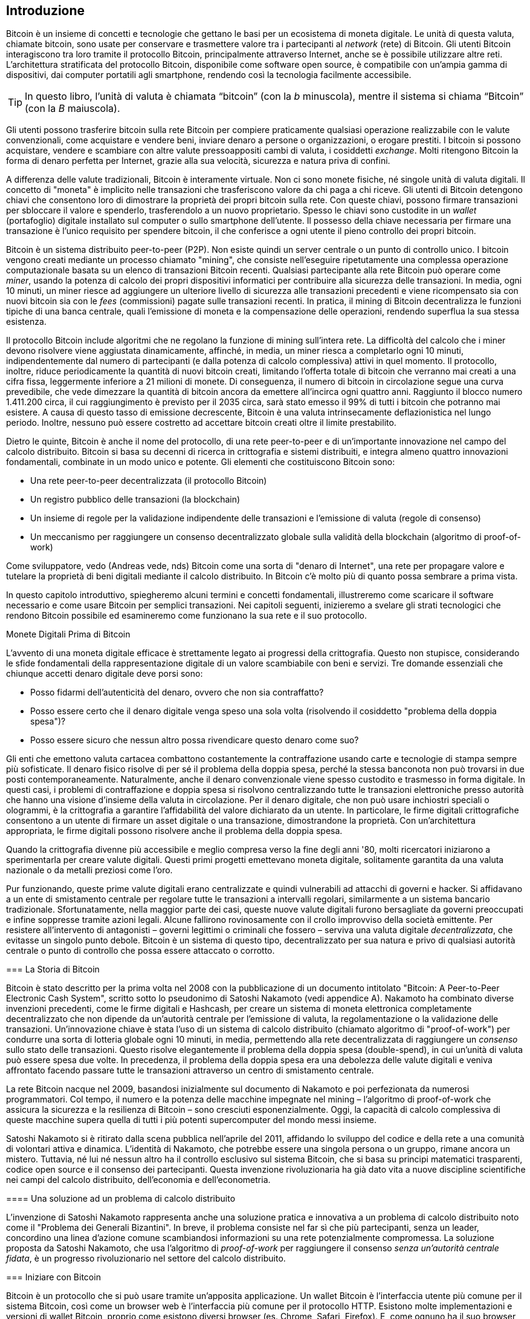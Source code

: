 [role="pagenumrestart"]
[[ch01_intro_what_is_bitcoin]]
== Introduzione

Bitcoin è un insieme di concetti e tecnologie che gettano le basi per un ecosistema di moneta digitale. Le unità di questa valuta, chiamate bitcoin, sono usate per conservare e trasmettere valore tra i partecipanti al _network_ (rete) di Bitcoin. Gli utenti Bitcoin interagiscono tra loro tramite il protocollo Bitcoin, principalmente attraverso Internet, anche se è possibile utilizzare altre reti. L'architettura stratificata del protocollo Bitcoin, disponibile come software open source, è compatibile con un'ampia gamma di dispositivi, dai computer portatili agli smartphone, rendendo così la tecnologia facilmente accessibile.

[TIP]
====
In questo libro, l’unità di valuta è chiamata “bitcoin” (con la _b_ minuscola), mentre il sistema si chiama “Bitcoin” (con la _B_ maiuscola).
====

Gli utenti possono trasferire bitcoin sulla rete Bitcoin per compiere praticamente qualsiasi operazione realizzabile con le valute convenzionali, come acquistare e vendere beni, inviare denaro a persone o organizzazioni, o erogare prestiti. I bitcoin si possono acquistare, vendere e scambiare con altre valute pressoappositi cambi di valuta, i cosiddetti _exchange_. Molti ritengono Bitcoin la forma di denaro perfetta per Internet, grazie alla sua velocità, sicurezza e natura priva di confini.

A differenza delle valute tradizionali, Bitcoin è interamente virtuale. Non ci sono monete fisiche, né singole unità di valuta digitali. Il concetto di "moneta" è implicito nelle transazioni che trasferiscono valore da chi paga a chi riceve. Gli utenti di Bitcoin detengono chiavi che consentono loro di dimostrare la proprietà dei propri bitcoin sulla rete. Con queste chiavi, possono firmare transazioni per sbloccare il valore e spenderlo, trasferendolo a un nuovo proprietario. Spesso le chiavi sono custodite in un _wallet_ (portafoglio) digitale installato sul computer o sullo smartphone dell'utente. Il possesso della chiave necessaria per firmare una transazione è l'unico requisito per spendere bitcoin, il che conferisce a ogni utente il pieno controllo dei propri bitcoin.

Bitcoin è un sistema distribuito peer-to-peer (P2P). Non esiste quindi un server centrale o un punto di controllo unico. I bitcoin vengono creati mediante un processo chiamato "mining", che consiste nell'eseguire ripetutamente una complessa operazione computazionale basata su un elenco di transazioni Bitcoin recenti. Qualsiasi partecipante alla rete Bitcoin può operare come _miner_, usando la potenza di calcolo dei propri dispositivi informatici per contribuire alla sicurezza delle transazioni. In media, ogni 10 minuti, un miner riesce ad aggiungere un ulteriore livello di sicurezza alle transazioni precedenti e viene ricompensato sia con nuovi bitcoin sia con le _fees_ (commissioni) pagate sulle transazioni recenti. In pratica, il mining di Bitcoin decentralizza le funzioni tipiche di una banca centrale, quali l'emissione di moneta e la compensazione delle operazioni, rendendo superflua la sua stessa esistenza.

//-- Math for following paragraph --
//total_btc = 0
//for i in range(0, 10_000_000):
//  total_btc += (50 /  (2**int(i/210000)) )
//  if total_btc / 21e6 > 0.99:
//     print(i)
//     break

Il protocollo Bitcoin include algoritmi che ne regolano la funzione di mining sull'intera rete. La difficoltà del calcolo che i miner devono risolvere viene aggiustata dinamicamente, affinché, in media, un miner riesca a completarlo ogni 10 minuti, indipendentemente dal numero di partecipanti (e dalla potenza di calcolo complessiva) attivi in quel momento. Il protocollo, inoltre, riduce periodicamente la quantità di nuovi bitcoin creati, limitando l'offerta totale di bitcoin che verranno mai creati a una cifra fissa, leggermente inferiore a 21 milioni di monete. Di conseguenza, il numero di bitcoin in circolazione segue una curva prevedibile, che vede dimezzare la quantità di bitcoin ancora da emettere all'incirca ogni quattro anni. Raggiunto il blocco numero 1.411.200 circa, il cui raggiungimento è previsto per il 2035 circa, sarà stato emesso il 99% di tutti i bitcoin che potranno mai esistere. A causa di questo tasso di emissione decrescente, Bitcoin è una valuta intrinsecamente deflazionistica nel lungo periodo. Inoltre, nessuno può essere costretto ad accettare bitcoin creati oltre il limite prestabilito.

Dietro le quinte, Bitcoin è anche il nome del protocollo, di una rete peer-to-peer e di un'importante innovazione nel campo del calcolo distribuito. Bitcoin si basa su decenni di ricerca in crittografia e sistemi distribuiti, e integra almeno quattro innovazioni fondamentali, combinate in un modo unico e potente. Gli elementi che costituiscono Bitcoin sono:

- Una rete peer-to-peer decentralizzata (il protocollo Bitcoin)
- Un registro pubblico delle transazioni (la blockchain)
- Un insieme di regole per la validazione indipendente delle transazioni e l'emissione di valuta (regole di consenso)
- Un meccanismo per raggiungere un consenso decentralizzato globale sulla validità della blockchain (algoritmo di proof-of-work)

Come sviluppatore, vedo (Andreas vede, nds) Bitcoin come una sorta di "denaro di Internet", una rete per propagare valore e tutelare la proprietà di beni digitali mediante il calcolo distribuito. In Bitcoin c'è molto più di quanto possa sembrare a prima vista.

In questo capitolo introduttivo, spiegheremo alcuni termini e concetti fondamentali, illustreremo come scaricare il software necessario e come usare Bitcoin per semplici transazioni. Nei capitoli seguenti, inizieremo a svelare gli strati tecnologici che rendono Bitcoin possibile ed esamineremo come funzionano la sua rete e il suo protocollo.

.Monete Digitali Prima di Bitcoin
****
L'avvento di una moneta digitale efficace è strettamente legato ai progressi della crittografia. Questo non stupisce, considerando le sfide fondamentali della rappresentazione digitale di un valore scambiabile con beni e servizi.
Tre domande essenziali che chiunque accetti denaro digitale deve porsi sono:

*     Posso fidarmi dell'autenticità del denaro, ovvero che non sia contraffatto?
*     Posso essere certo che il denaro digitale venga speso una sola volta (risolvendo il cosiddetto "problema della doppia spesa")?
*     Posso essere sicuro che nessun altro possa rivendicare questo denaro come suo?

Gli enti che emettono valuta cartacea combattono costantemente la contraffazione usando carte e tecnologie di stampa sempre più sofisticate. Il denaro fisico risolve di per sé il problema della doppia spesa, perché la stessa banconota non può trovarsi in due posti contemporaneamente. Naturalmente, anche il denaro convenzionale viene spesso custodito e trasmesso in forma digitale. In questi casi, i problemi di contraffazione e doppia spesa si risolvono centralizzando tutte le transazioni elettroniche presso autorità che hanno una visione d'insieme della valuta in circolazione. Per il denaro digitale, che non può usare inchiostri speciali o ologrammi, è la crittografia a garantire l'affidabilità del valore dichiarato da un utente. In particolare, le firme digitali crittografiche consentono a un utente di firmare un asset digitale o una transazione, dimostrandone la proprietà. Con un'architettura appropriata, le firme digitali possono risolvere anche il problema della doppia spesa.

Quando la crittografia divenne più accessibile e meglio compresa verso la fine degli anni '80, molti ricercatori iniziarono a sperimentarla per creare valute digitali. Questi primi progetti emettevano moneta digitale, solitamente garantita da una valuta nazionale o da metalli preziosi come l'oro.

Pur funzionando, queste prime valute digitali erano centralizzate e quindi vulnerabili ad attacchi di governi e hacker. Si affidavano a un ente di smistamento centrale per regolare tutte le transazioni a intervalli regolari, similarmente a un sistema bancario tradizionale. Sfortunatamente, nella maggior parte dei casi, queste nuove valute digitali furono bersagliate da governi preoccupati e infine soppresse tramite azioni legali. Alcune fallirono rovinosamente con il crollo improvviso della società emittente.
Per resistere all'intervento di antagonisti – governi legittimi o criminali che fossero – serviva una valuta digitale _decentralizzata_, che evitasse un singolo punto debole. Bitcoin è un sistema di questo tipo, decentralizzato per sua natura e privo di qualsiasi autorità centrale o punto di controllo che possa essere attaccato o corrotto.

=== La Storia di Bitcoin

Bitcoin è stato descritto per la prima volta nel 2008 con la pubblicazione di un documento intitolato "Bitcoin: A Peer-to-Peer Electronic Cash System", scritto sotto lo pseudonimo di Satoshi Nakamoto (vedi appendice A). Nakamoto ha combinato diverse invenzioni precedenti, come le firme digitali e Hashcash, per creare un sistema di moneta elettronica completamente decentralizzato che non dipende da un'autorità centrale per l'emissione di valuta, la regolamentazione o la validazione delle transazioni. Un'innovazione chiave è stata l'uso di un sistema di calcolo distribuito (chiamato algoritmo di "proof-of-work") per condurre una sorta di lotteria globale ogni 10 minuti, in media, permettendo alla rete decentralizzata di raggiungere un _consenso_ sullo stato delle transazioni. Questo risolve elegantemente il problema della doppia spesa (double-spend), in cui un'unità di valuta può essere spesa due volte. In precedenza, il problema della doppia spesa era una debolezza delle valute digitali e veniva affrontato facendo passare tutte le transazioni attraverso un centro di smistamento centrale.

La rete Bitcoin nacque nel 2009, basandosi inizialmente sul documento di Nakamoto e poi perfezionata da numerosi programmatori. Col tempo, il numero e la potenza delle macchine impegnate nel mining – l'algoritmo di proof-of-work che assicura la sicurezza e la resilienza di Bitcoin – sono cresciuti esponenzialmente. Oggi, la capacità di calcolo complessiva di queste macchine supera quella di tutti i più potenti supercomputer del mondo messi insieme.

Satoshi Nakamoto si è ritirato dalla scena pubblica nell'aprile del 2011, affidando lo sviluppo del codice e della rete a una comunità di volontari attiva e dinamica. L'identità di Nakamoto, che potrebbe essere una singola persona o un gruppo, rimane ancora un mistero. Tuttavia, né lui né nessun altro ha il controllo esclusivo sul sistema Bitcoin, che si basa su principi matematici trasparenti, codice open source e il consenso dei partecipanti. Questa invenzione rivoluzionaria ha già dato vita a nuove discipline scientifiche nei campi del calcolo distribuito, dell'economia e dell'econometria.

==== Una soluzione ad un problema di calcolo distribuito

L'invenzione di Satoshi Nakamoto rappresenta anche una soluzione pratica e innovativa a un problema di calcolo distribuito noto come il "Problema dei Generali Bizantini". In breve, il problema consiste nel far sì che più partecipanti, senza un leader, concordino una linea d'azione comune scambiandosi informazioni su una rete potenzialmente compromessa. La soluzione proposta da Satoshi Nakamoto, che usa l'algoritmo di _proof-of-work_ per raggiungere il consenso _senza un'autorità centrale fidata_, è un progresso rivoluzionario nel settore del calcolo distribuito.

=== Iniziare con Bitcoin 

Bitcoin è un protocollo che si può usare tramite un'apposita applicazione. Un wallet Bitcoin è l'interfaccia utente più comune per il sistema Bitcoin, così come un browser web è l'interfaccia più comune per il protocollo HTTP. Esistono molte implementazioni e versioni di wallet Bitcoin, proprio come esistono diversi browser (es. Chrome, Safari, Firefox). E, come ognuno ha il suo browser preferito, anche i wallet Bitcoin variano per qualità, prestazioni, sicurezza, privacy e affidabilità. Esiste anche un'implementazione di riferimento del protocollo Bitcoin, chiamata 'Bitcoin Core', che include un wallet ed è basata sul documento originale di Satoshi Nakamoto.

==== Scegliere un Wallet Bitcoin
I wallet Bitcoin sono tra le applicazioni più attivamente sviluppate nell'ecosistema Bitcoin. La competizione è forte: mentre nuovi wallet vengono continuamente sviluppati, molti di quelli creati l'anno precedente non ricevono più manutenzione attiva. Numerosi wallet sono progettati per piattaforme o usi specifici; alcuni si rivolgono ai principianti, altri offrono funzionalità avanzate per utenti esperti. La scelta di un wallet è altamente soggettiva e dipende dall'utilizzo previsto e dall'esperienza dell'utente. Risulta quindi superfluo consigliare un marchio o un wallet specifico. Tuttavia, è possibile classificare i wallet Bitcoin in base alla piattaforma e alle funzionalità, offrendo così un quadro più chiaro delle tipologie esistenti. È consigliabile provare diversi wallet fino a individuare quello più adatto alle proprie necessità.

==== Tipi di wallet Bitcoin
I wallet Bitcoin possono essere classificati come segue, in base alla piattaforma:

- Wallet desktop: I wallet desktop sono stati i primi tipi di wallet Bitcoin creati come implementazione di riferimento. Molti utenti utilizzano wallet desktop per le funzionalità, l'autonomia e il controllo che offrono. Tuttavia, l'esecuzione su sistemi operativi di uso generale come Windows e macOS ha alcuni svantaggi di sicurezza, poiché queste piattaforme sono spesso insicure e mal configurate.

- Wallet mobile: I wallet per mobile rappresentano la tipologia più comune di wallet Bitcoin. Operando su sistemi operativi per smartphone quali iOS di Apple e Android, questi wallet costituiscono spesso una scelta eccellente per i neofiti. Molti sono progettati per la semplicità e la facilità d'uso, ma esistono anche versioni avanzate per utenti esperti. Per evitare il download e l'archiviazione di grandi quantità di dati, la maggior parte dei wallet mobili recupera informazioni da server remoti; ciò, tuttavia, può ridurre la privacy, poiché condivide con terze parti informazioni sugli indirizzi Bitcoin e i relativi saldi.

- Wallet web: I wallet web sono accessibili tramite browser e archiviano i dati del wallet dell'utente su server di terze parti. Il funzionamento è simile a quello della webmail, poiché si dipende interamente da un server terzo. Alcuni di questi servizi eseguono codice lato client direttamente nel browser dell'utente, il quale mantiene così il controllo delle proprie chiavi Bitcoin; tuttavia, la dipendenza dal server di terze parti può comunque compromettere la privacy. La maggior parte dei wallet web, comunque, assume il controllo delle chiavi Bitcoin dell'utente in cambio di una maggiore semplicità d'uso. Si sconsiglia di conservare ingenti quantità di bitcoin su sistemi gestiti da terzi.

- Dispositivi di firma hardware: I dispositivi di firma hardware sono apparecchi specializzati che memorizzano le chiavi e firmano le transazioni mediante hardware e firmware dedicati. Generalmente si collegano a un wallet desktop, mobile o web tramite cavo USB, tecnologia NFC (Near Field Communication) o mediante la scansione di codici QR con una fotocamera. Poiché gestiscono tutte le operazioni relative a Bitcoin sull'hardware specializzato, questi dispositivi sono meno esposti a numerosi tipi di attacchi. Sebbene spesso definiti "hardware wallet", questa denominazione non è del tutto precisa: per inviare e ricevere transazioni, devono essere abbinati a un software wallet completo. La sicurezza e la privacy offerte da quest'ultimo sono cruciali nel determinare il livello di protezione effettivo per l'utente del dispositivo hardware.

==== Client Full Node contro Client Leggero
Un altro modo per classificare i wallet Bitcoin è in base al loro grado di autonomia e a come interagiscono con la rete Bitcoin:

- Client full node: Un client full node (o "nodo completo") è un programma che scarica e verifica l'intera cronologia delle transazioni Bitcoin (cioè, ogni singola transazione mai avvenuta sulla rete). Questi nodi possono anche conservare una copia di tutte le transazioni validate e condividerla con altri programmi Bitcoin, sia sullo stesso computer sia attraverso internet. Per funzionare, un full node richiede risorse informatiche considerevoli (paragonabili, per volume di dati, allo streaming quotidiano di un'ora di video), ma in cambio offre all'utente il massimo livello di autonomia e sicurezza.

- Client leggero: 
Un client leggero, noto anche come client SPV (dall'inglese Simple Payment Verification, ovvero Verifica Semplificata dei Pagamenti), si collega a un full node (gestito da altri utenti o da servizi) o a un server remoto per ottenere le informazioni sulle transazioni Bitcoin. A differenza di un full node, non scarica l'intera blockchain, ma conserva localmente il wallet dell'utente, convalida parzialmente le transazioni che lo riguardano e crea autonomamente le transazioni in uscita. Questo approccio richiede molte meno risorse.

- Client API di Terze Parti: Un client API di terze parti (o "wallet ospitato") interagisce con la rete Bitcoin tramite un sistema di API di terze parti, invece di connettersi direttamente alla rete Bitcoin. In questa configurazione, le chiavi del wallet possono essere conservate dall'utente oppure (più comunemente) sui server del fornitore del servizio. L'utente dipende completamente da questo intermediario per la correttezza delle informazioni e per la protezione della propria privacy.

[TIP]
====
Bitcoin è una rete peer-to-peer (P2P), cioè una rete "paritaria" dove i partecipanti comunicano direttamente tra loro. I full node sono i veri e propri _peer_ (pari) di questa rete: ognuno verifica in autonomia tutte le transazioni e fornisce al proprio utente informazioni dirette e affidabili. I wallet leggeri e altri software simili, invece, agiscono come _client_: dipendono da uno o più full node (i peer) per ottenere informazioni sulla rete. Sebbene i client possano effettuare alcune verifiche sui dati ricevuti e connettersi a più peer per una maggiore sicurezza (ad esempio, per controllare che forniscano tutti la stessa informazione), la loro sicurezza e affidabilità dipendono fondamentalmente dall'onestà dei peer a cui si collegano.
====

=== Chi controlla le chiavi
Un aspetto cruciale da considerare è _chi controlla le chiavi_. Come vedremo nei capitoli seguenti, l'accesso ai bitcoin è gestito mediante "chiavi private", paragonabili a PIN estremamente lunghi. Chi controlla in modo esclusivo tali chiavi private, detiene il pieno controllo sui propri bitcoin. Viceversa, se non si ha il controllo delle chiavi private, i propri bitcoin sono di fatto gestiti da una terza parte che li custodisce per conto dell'utente. I software per la gestione delle chiavi si dividono principalmente in due categorie: i _wallet non-custodial_ (quindi auto-custoditi), dove sei tu, l'utente, a controllare direttamente le tue chiavi private, e i _servizi custodial_ (assimilabili a conti di deposito), dove affidi il controllo delle tue chiavi – e quindi dei tuoi bitcoin – a una terza parte (il depositario o custode). Per enfatizzare questo concetto, Andreas Antonopoulos ha coniato la frase: _"Chiavi tue, bitcoin tuoi. Chiavi non tue, bitcoin non tuoi."_

Sulla base di questa distinzione, i wallet Bitcoin si possono raggruppare in alcune categorie principali. Le tre tipologie più diffuse sono: i wallet desktop full node (in cui l'utente controlla le chiavi private), i wallet "leggeri" per smartphone (anch'essi con controllo utente delle chiavi) e i conti web gestiti da terzi (dove l'utente non controlla le chiavi). I confini tra queste categorie possono talvolta sfumare, dato che un software può operare su più piattaforme e interagire con la rete in modi differenti.

=== Avvio rapido
Alice non è un'esperta di tecnologia e ha scoperto Bitcoin solo di recente grazie al suo amico Joe. Durante una festa, Joe ha illustrato con entusiasmo Bitcoin ai presenti, con tanto di dimostrazione pratica. Alice, incuriosita, gli ha chiesto come iniziare. Joe le ha consigliato un wallet per smartphone, ideale per i principianti, indicandole alcuni dei suoi preferiti. Alice ha quindi scaricato e installato sul suo telefono uno dei wallet suggeriti.

Al primo avvio dell'app, Alice seleziona l'opzione per creare un nuovo wallet Bitcoin. Il wallet scelto è di tipo non-custodial, il che significa che Alice (e solo lei) detiene il controllo delle proprie chiavi private. Di conseguenza, Alice deve assumersi la responsabilità del backup delle chiavi: la loro perdita comporterebbe l'impossibilità di accedere ai propri bitcoin. Per agevolare questa operazione, l'applicazione genera un _codice di recupero_ utilizzabile per ripristinare il wallet in caso di necessità.

[[recovery_code_sample]]
=== Codici di Recupero
La maggior parte dei moderni wallet Bitcoin non-custodial fornisce un codice di recupero che l'utente utilizzerà per il backup.
Il codice di recupero è tipicamente composto da numeri, lettere o parole generate casualmente dal software, e funge da "seme" (seed) per la generazione di tutte le chiavi del wallet.
Vedi <<recovery_code_sample>>(tabella 1.1) per alcuni esempi:

++++
<table id="recovery_code_sample">
<caption>Esempio codici di recupero (1.1)</caption>
<thead>
<tr>
<th>Wallet</th>
<th>Codice di recupero</th>
</tr>
</thead>
<tbody>
<tr>
<td><p>BlueWallet</p></td>
<td><p>(1) media (2) suspect (3) effort (4) dish (5) album (6) shaft (7) price (8) junk (9) pizza (10) situate (11) oyster (12) rib</p></td>
</tr>
<tr>
<td><p>Electrum</p></td>
<td><p>nephew dog crane clever quantum crazy purse traffic repeat fruit old clutch</p></td>
</tr>
<tr>
<td><p>Muun</p></td>
<td><p>LAFV TZUN V27E NU4D WPF4 BRJ4 ELLP BNFL</p></td>
</tr>
</tbody>
</table>
++++

[TIP]
====
Il termine "codice di recupero" (o frase di recupero, o ancora frase mnemonica ) potrebbe far pensare che vada memorizzato. In realtà, è molto più sicuro e pratico scriverlo su carta e conservarlo con cura, piuttosto che affidarsi esclusivamente alla memoria. Questa sequenza di parole è anche nota come _seed phrase_ (frase seed), perché funge da "seme" iniziale da cui vengono generate tutte le chiavi private (e quindi tutti gli indirizzi) del wallet.
====

Se dovesse succedere qualcosa al wallet di Alice, potrebbe reinstallare il software e inserire il codice di recupero per ripristinare il database del wallet, che include tutte le transazioni onchain inviate o ricevute.
Tuttavia, il solo codice di recupero non ripristina eventuali dati aggiuntivi inseriti da Alice nel wallet, come le etichette associate a specifici indirizzi o transazioni. 
Sebbene la perdita di questi metadati non sia grave come quella dei fondi, può comunque rappresentare un disagio. Immagina di dover consultare un vecchio 
estratto conto bancario o della carta di credito e di trovare i nomi di tutti i 
soggetti a cui hai effettuato pagamenti (o da cui hai ricevuto pagamenti) cancellati. 
Per prevenire la perdita dei metadati, molti wallet offrono funzionalità di backup supplementari oltre al codice di recupero.

Per alcuni wallet, specialmente quelli che gestiscono transazioni _offchain_ (cioè, transazioni che avvengono al di fuori della blockchain principale di Bitcoin, come sulla Lightning Network), questa funzionalità di backup aggiuntiva è oggi persino più cruciale. Le transazioni offchain possono offrire vantaggi come costi ridotti e maggiore privacy. Tuttavia, la seed phrase, che ripristina le chiavi basate sui dati della blockchain principale (onchain), da sola potrebbe non essere sufficiente per recuperare i fondi coinvolti in queste transazioni offchain. Per questo motivo, per i wallet che supportano pagamenti offchain, è assolutamente fondamentale eseguire backup regolari e completi dell'intero database del wallet, secondo le procedure indicate dal software stesso, oltre a conservare in sicurezza il codice di recupero.

Va notato che, ricevendo fondi su un nuovo wallet mobile per la prima volta, molti wallet richiedono di confermare l'avvenuto salvataggio del codice di 
recupero. Questa verifica può variare da un semplice promemoria alla richiesta di reinserire manualmente il codice.

[WARNING]
====
Alcuni wallet legittimi ti chiedono di confermare il tuo codice di recupero durante la primissima configurazione, *prima ancora di aver ricevuto fondi*. Tuttavia, fai molta attenzione: esistono applicazioni truffaldine (malware) che imitano perfettamente l'aspetto di wallet famosi. Queste app false ti chiederanno con insistenza di inserire il tuo codice di recupero per rubartelo e svuotare il tuo conto. È una truffa simile al phishing bancario, dove i criminali cercano di sottrarti la password.
Nella maggior parte delle applicazioni wallet, il codice di recupero viene richiesto solo in due situazioni: durante la configurazione iniziale (prima di ricevere qualsiasi bitcoin) e durante il recupero (dopo aver perso l’accesso al wallet originale).
Se l’applicazione ti chiede il codice di recupero in qualsiasi altro momento, consulta un esperto per assicurarti di non essere vittima di un attacco di phishing.
====

=== Indirizzi Bitcoin

Alice è ora pronta per utilizzare il suo nuovo wallet Bitcoin. 
L'applicazione del wallet ha generato casualmente una chiave privata (descritta in dettaglio in <<private_keys>>), che sarà utilizzata per creare gli indirizzi bitcoin associati al suo wallet. In questa fase, i suoi indirizzi Bitcoin non sono noti alla rete Bitcoin, né sono "registrati" da alcuna entità del sistema. I suoi indirizzi Bitcoin sono semplicemente numeri derivati dalla sua chiave privata, mediante la quale Alice può controllare l'accesso ai fondi. Gli indirizzi sono generati autonomamente dal suo wallet, senza alcun riferimento o registrazione presso servizi esterni.

[TIP]
====
Esistono diversi formati per gli indirizzi Bitcoin e per le richieste di pagamento (invoice). Indirizzi e richieste di pagamento possono essere condivisi con altri utenti Bitcoin, i quali potranno utilizzarli per inviare bitcoin direttamente al wallet del destinatario.
È possibile condividere un indirizzo o una richiesta di pagamento con altri senza compromettere la sicurezza dei propri bitcoin. A differenza di un numero di conto bancario, nessuno che conosca un indirizzo Bitcoin altrui può prelevare fondi da quel wallet: solo il proprietario può avviare una transazione in uscita.
È importante notare che, sebbene condividere un indirizzo non permetta ad altri di spendere i tuoi bitcoin, può avere implicazioni per la tua privacy. Se fornisci lo stesso indirizzo a più persone, queste potrebbero essere in grado di vedere i pagamenti che ricevi da altri su quell'indirizzo. Inoltre, tutte le transazioni sulla blockchain Bitcoin sono pubbliche. Se un indirizzo viene collegato alla tua identità, chiunque può potenzialmente tracciare tutti i pagamenti inviati e ricevuti da quell'indirizzo. Per massimizzare la privacy, la maggior parte dei wallet moderni aiuta a generare un nuovo indirizzo Bitcoin per ogni transazione che ricevi. È una buona pratica utilizzare questa funzionalità per ogni pagamento.
====

=== Ricevere Bitcoin

Alice preme il pulsante _Ricevi_, che visualizza un codice QR (si veda la <<wallet_receive>>, Figura 1).

[role="width-50"]
[[wallet_receive]]
.Alice usa la schermata “Ricevi” sul suo wallet Bitcoin e mostra il suo indirizzo in formato codice QR.
image::images/mbc3_0101.png["Wallet receive screen with QR code displayed.  Image derived from Bitcoin Design Guide CC-BY"]

Il codice QR, quel quadrato con un motivo di punti bianchi e neri mostrato nella figura, agisce come un codice a barre: contiene le informazioni dell'indirizzo in un formato scansionabile dalla fotocamera dello smartphone di Joe.

[WARNING]
====
Qualsiasi fondo inviato agli indirizzi presenti in questo libro andrà perso. Se vuoi testare l'invio di bitcoin, considera di donarli a un'organizzazione benefica che accetta bitcoin.
====

[[getting_first_bitcoin]]
=== Detenere i tuoi primi Bitcoin
Il primo passo per chi inizia con Bitcoin è solitamente quello di acquistare una piccola quantità di bitcoin. È importante capire subito che le transazioni Bitcoin sono irreversibili. Una volta inviati, i bitcoin non possono essere richiamati indietro, a differenza di quanto avviene con molti sistemi di pagamento tradizionali (come carte di credito, PayPal, ecc.). Questa irreversibilità comporta un rischio per chi vende bitcoin: un acquirente disonesto potrebbe pagare con un metodo tradizionale, ricevere i bitcoin, e poi annullare il pagamento. Per proteggersi da questo rischio, i venditori di bitcoin che accettano pagamenti tradizionali spesso richiedono procedure di verifica dell'identità e della solvibilità dell'acquirente, che possono richiedere tempo (giorni o settimane).


Ecco alcuni metodi per acquistare bitcoin se sei un nuovo utente:

*Da un amico o conoscente: Se conosci qualcuno che già possiede bitcoin, puoi acquistarli direttamente da lui/lei. È spesso il metodo più semplice e diretto per iniziare. Un modo per incontrare persone con bitcoin è partecipare a un meetup Bitcoin locale elencato su pass:[<a href="https://meetup.com" class="orm:hideurl">Meetup.com</a>].

*Guadagnandoli: Puoi offrire tuoi beni o servizi in cambio di bitcoin. Ad esempio, se sei un programmatore, puoi farti pagare in bitcoin per un lavoro. Se hai un negozio, puoi accettare bitcoin dai clienti.

*Tramite un ATM Bitcoin: Sono sportelli automatici simili a quelli bancari, ma specifici per criptovalute. Puoi inserire denaro contante e l'ATM invierà l'equivalente in bitcoin direttamente al tuo wallet.

*Usa un _exchange_: Gli _exchange_ di criptovalute sono piattaforme online dove puoi comprare, vendere e scambiare bitcoin con la tua valuta locale (ad esempio, Euro). Solitamente richiedono la creazione di un account e il collegamento a un conto bancario o a una carta. Esistono numerosi _exchange_ in quasi tutti i Paesi. Siti come https://bitcoinaverage.com[BitcoinAverage] possono aiutare a trovare quelli disponibili per la tua valuta.

[TIP]
====
Uno dei potenziali vantaggi di Bitcoin è la privacy. Se usato con attenzione, permette un grado di riservatezza maggiore rispetto ai sistemi di pagamento tradizionali, poiché acquistare, detenere e spendere bitcoin non richiedono di divulgare informazioni sensibili o dati personali identificabili a terze parti. Tuttavia, è importante capire che questa privacy non è assoluta. Laddove bitcoin entra in contatto con i sistemi tradizionali, come gli exchange di criptovalute, spesso si applicano normative nazionali e internazionali. Per scambiare bitcoin con la valuta del tuo paese, di solito ti verrà richiesto di fornire un documento d'identità e informazioni bancarie. Se la tua identità viene collegata a un indirizzo Bitcoin, tutte le transazioni passate e future di quell'indirizzo diventano potenzialmente tracciabili e riconducibili a te. Per questo, molti utenti attenti alla privacy preferiscono mantenere i propri account sugli exchange separati dai loro wallet personali.
====

Alice si è avvicinata a Bitcoin tramite un amico, il che le offre un modo semplice per acquistare i suoi primi bitcoin. 
Vedremo a breve come acquista i bitcoin da Joe e come lui glieli invia al suo wallet.

[[bitcoin_price]]
=== Trovare il prezzo attuale di bitcoin
Prima che Alice acquisti bitcoin da Joe, devono mettersi d'accordo su un prezzo, ovvero stabilire un tasso di cambio tra bitcoin e dollari USA. Questo porta a una domanda comune: "Da cosa dipende il prezzo del bitcoin?" La risposta semplice è: dal mercato.

Come molte valute tradizionali (Euro, Dollaro, Yen), anche Bitcoin ha un tasso di cambio che varia continuamente. Il suo valore rispetto ad altre valute (ad esempio, quanti dollari servono per comprare un bitcoin) è determinato dall'incontro della domanda (chi vuole comprare) e dell'offerta (chi vuole vendere) sui vari mercati (_exchange_) dove viene scambiato. Su ogni _exchange_, il prezzo del bitcoin in una data valuta (es. dollari USA) è semplicemente il prezzo dell'ultima transazione avvenuta su quella piattaforma. Poiché le transazioni avvengono continuamente, il prezzo può cambiare rapidamente, anche più volte al secondo. Per avere un'idea del prezzo "medio" o "di riferimento", esistono siti web e app che aggregano i dati dalle principali piattaforme di scambio. Calcolano una media dei prezzi, spesso ponderata per i volumi di scambio (cioè, dando più peso agli _exchange_ con più transazioni), e forniscono un tasso di cambio indicativo per coppie di valute come BTC/USD (bitcoin contro dollaro USA).

Sono disponibili centinaia di applicazioni e siti web che mostrano il tasso di cambio aggiornato.
Ecco alcuni dei più popolari:

- https://bitcoinaverage.com[Bitcoin Average]:: A site that provides a simple view of the volume-weighted average for each currency.
- https://coincap.io[CoinCap]:: A service listing the market capitalization and exchange rates of hundreds of cryptocurrencies, including bitcoins.
- https://oreil.ly/ACieC[Chicago Mercantile Exchange Bitcoin Reference Rate]:: A reference rate that can be used for institutional and contractual reference, provided as part of investment data feeds by the CME.

Molti wallet Bitcoin includono anche una funzione per mostrare il valore dei bitcoin detenuti convertito automaticamente nella tua valuta locale.

[[sending_receiving]]
=== Inviare e ricevere bitcoin
Alice decide di acquistare 0,001 bitcoin. Dopo aver verificato il tasso di cambio con Joe, gli consegna l'equivalente in contanti, apre l'app del suo wallet mobile e seleziona l'opzione _Ricevi_.
A questo punto, l'app visualizza un codice QR che rappresenta il primo indirizzo Bitcoin di Alice.

Joe, a sua volta, seleziona _Invia_ sul suo wallet mobile, attivando lo scanner di codici QR. Ciò gli permette di scansionare il codice con la fotocamera dello smartphone, evitando di digitare manualmente il lungo indirizzo Bitcoin di Alice.

Joe ha ora impostato l'indirizzo Bitcoin di Alice come destinatario. Inserisce quindi l'importo di 0,001 bitcoin (BTC) (si veda la <<wallet-send>>, Figura 2).
Alcuni wallet potrebbero visualizzare l'importo in diverse denominazioni: 0,001 BTC equivale a 1 millibitcoin (mBTC) o 100.000 satoshi (sats).

Il wallet potrebbe anche suggerire a Joe di aggiungere un'etichetta alla transazione; in tal caso, Joe digita "Alice". Questo gli consentirà, anche a distanza di settimane o mesi, di ricordare il motivo di questo invio di 0,001 bitcoin.  
Alcuni wallet potrebbero inoltre richiedere a Joe di impostare una commissione di transazione. A seconda del wallet e del metodo di invio, potrebbe essergli chiesto di inserire manualmente un tasso di commissione oppure il wallet potrebbe mostrare una commissione suggerita (o un tasso per byte).  
Una commissione più alta accelera la conferma della transazione (si veda la sezione <<confirmations>>).
  
[[wallet-send]]
.Schermata di invio di un wallet Bitcoin.
image::images/mbc3_0102.png["Wallet send screen.  Image derived from Bitcoin Design Guide CC-BY"]

Joe, prima di inviare denaro, controlla con attenzione l'importo: gli errori sono irreversibili. Dopo aver ricontrollato indirizzo e importo, preme _Invia_ per trasmettere la transazione. Il wallet mobile di Joe crea una transazione che assegna 0,001 BTC all'indirizzo di Alice, prelevando i fondi dal wallet di Joe e firmando la transazione con le sue chiavi private. Questa operazione comunica alla rete Bitcoin l'autorizzazione di Joe a trasferire tale valore al nuovo indirizzo di Alice.
Trasmessa attraverso il protocollo peer-to-peer, la transazione si propaga rapidamente all'interno della rete Bitcoin. In pochi secondi, la maggior parte dei nodi ben connessi riceve la transazione, registrando per la prima volta l'indirizzo di Alice.

Nel frattempo, il wallet di Alice monitora costantemente la rete Bitcoin alla ricerca di transazioni corrispondenti agli indirizzi che gestisce. Pochi secondi dopo l'invio della transazione da parte di Joe, il wallet di Alice segnalerà la ricezione di 0,001 BTC.

[[confirmations]]
.Conferme
****
Appena Joe invia i bitcoin, il wallet di Alice mostrerà la transazione in arrivo, probabilmente etichettandola come "Non confermata" o "In attesa". Questo significa che la transazione è stata trasmessa alla rete Bitcoin, ma non è ancora stata inclusa in un "blocco" di transazioni e registrata in modo definitivo sulla blockchain (il registro pubblico e immutabile delle transazioni di Bitcoin). Per diventare "confermata", una transazione deve essere inserita in un blocco valido, un processo che, grazie al mining, avviene in media ogni 10 minuti. Questa fase di conferma è un po' come il _clearing_ nel mondo bancario tradizionale. Approfondiremo i dettagli della propagazione, validazione e conferma delle transazioni nel capitolo dedicato al <<mining>> (capitolo 12).
****

Alice è ora la legittima proprietaria di 0,001 BTC, che può spendere a suo piacimento. Nei giorni seguenti, acquisterà altri bitcoin tramite un ATM e un _exchange_. Nel prossimo capitolo, assisteremo al suo primo acquisto con bitcoin ed esamineremo più da vicino le tecnologie che governano le transazioni e la loro propagazione.
